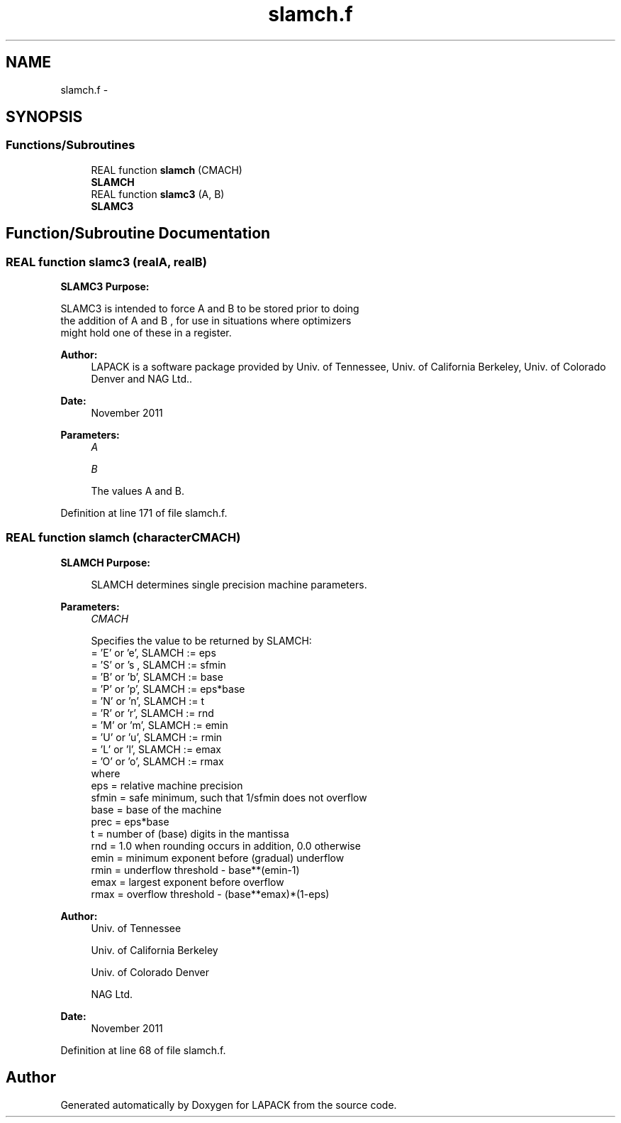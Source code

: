 .TH "slamch.f" 3 "Sat Nov 16 2013" "Version 3.4.2" "LAPACK" \" -*- nroff -*-
.ad l
.nh
.SH NAME
slamch.f \- 
.SH SYNOPSIS
.br
.PP
.SS "Functions/Subroutines"

.in +1c
.ti -1c
.RI "REAL function \fBslamch\fP (CMACH)"
.br
.RI "\fI\fBSLAMCH\fP \fP"
.ti -1c
.RI "REAL function \fBslamc3\fP (A, B)"
.br
.RI "\fI\fBSLAMC3\fP \fP"
.in -1c
.SH "Function/Subroutine Documentation"
.PP 
.SS "REAL function slamc3 (realA, realB)"

.PP
\fBSLAMC3\fP \fBPurpose:\fP 
.PP
.nf
 SLAMC3  is intended to force  A  and  B  to be stored prior to doing
 the addition of  A  and  B ,  for use in situations where optimizers
 might hold one of these in a register.
.fi
.PP
 
.PP
\fBAuthor:\fP
.RS 4
LAPACK is a software package provided by Univ\&. of Tennessee, Univ\&. of California Berkeley, Univ\&. of Colorado Denver and NAG Ltd\&.\&. 
.RE
.PP
\fBDate:\fP
.RS 4
November 2011
.RE
.PP
\fBParameters:\fP
.RS 4
\fIA\fP 
.PP
.nf
 
.fi
.PP
.br
\fIB\fP 
.PP
.nf
          The values A and B.
.fi
.PP
 
.RE
.PP

.PP
Definition at line 171 of file slamch\&.f\&.
.SS "REAL function slamch (characterCMACH)"

.PP
\fBSLAMCH\fP \fBPurpose: \fP
.RS 4

.PP
.nf
 SLAMCH determines single precision machine parameters.
.fi
.PP
 
.RE
.PP
\fBParameters:\fP
.RS 4
\fICMACH\fP 
.PP
.nf
          Specifies the value to be returned by SLAMCH:
          = 'E' or 'e',   SLAMCH := eps
          = 'S' or 's ,   SLAMCH := sfmin
          = 'B' or 'b',   SLAMCH := base
          = 'P' or 'p',   SLAMCH := eps*base
          = 'N' or 'n',   SLAMCH := t
          = 'R' or 'r',   SLAMCH := rnd
          = 'M' or 'm',   SLAMCH := emin
          = 'U' or 'u',   SLAMCH := rmin
          = 'L' or 'l',   SLAMCH := emax
          = 'O' or 'o',   SLAMCH := rmax
          where
          eps   = relative machine precision
          sfmin = safe minimum, such that 1/sfmin does not overflow
          base  = base of the machine
          prec  = eps*base
          t     = number of (base) digits in the mantissa
          rnd   = 1.0 when rounding occurs in addition, 0.0 otherwise
          emin  = minimum exponent before (gradual) underflow
          rmin  = underflow threshold - base**(emin-1)
          emax  = largest exponent before overflow
          rmax  = overflow threshold  - (base**emax)*(1-eps)
.fi
.PP
 
.RE
.PP
\fBAuthor:\fP
.RS 4
Univ\&. of Tennessee 
.PP
Univ\&. of California Berkeley 
.PP
Univ\&. of Colorado Denver 
.PP
NAG Ltd\&. 
.RE
.PP
\fBDate:\fP
.RS 4
November 2011 
.RE
.PP

.PP
Definition at line 68 of file slamch\&.f\&.
.SH "Author"
.PP 
Generated automatically by Doxygen for LAPACK from the source code\&.
